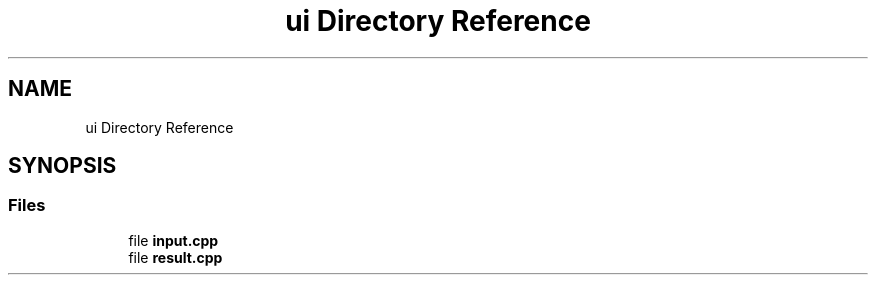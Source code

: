 .TH "ui Directory Reference" 3 "Thu Jun 14 2018" "Version iota" "JSSP Solver" \" -*- nroff -*-
.ad l
.nh
.SH NAME
ui Directory Reference
.SH SYNOPSIS
.br
.PP
.SS "Files"

.in +1c
.ti -1c
.RI "file \fBinput\&.cpp\fP"
.br
.ti -1c
.RI "file \fBresult\&.cpp\fP"
.br
.in -1c
